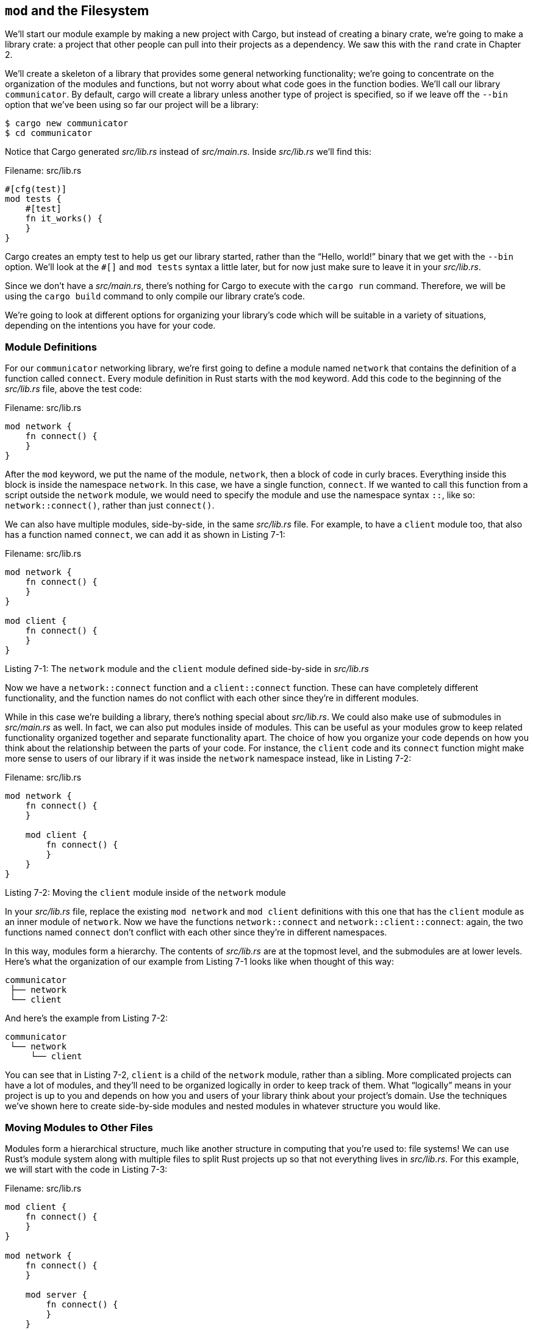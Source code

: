 [[mod-and-the-filesystem]]
== `mod` and the Filesystem

We’ll start our module example by making a new project with Cargo, but instead of creating a binary crate, we’re going to make a library crate: a project that other people can pull into their projects as a dependency. We saw this with the `rand` crate in Chapter 2.

We’ll create a skeleton of a library that provides some general networking functionality; we’re going to concentrate on the organization of the modules and functions, but not worry about what code goes in the function bodies. We’ll call our library `communicator`. By default, cargo will create a library unless another type of project is specified, so if we leave off the `--bin` option that we’ve been using so far our project will be a library:

[source,text]
----
$ cargo new communicator
$ cd communicator
----

Notice that Cargo generated _src/lib.rs_ instead of _src/main.rs_. Inside _src/lib.rs_ we’ll find this:

Filename: src/lib.rs

[source,rust]
----
#[cfg(test)]
mod tests {
    #[test]
    fn it_works() {
    }
}
----

Cargo creates an empty test to help us get our library started, rather than the “Hello, world!” binary that we get with the `--bin` option. We’ll look at the `#[]` and `mod tests` syntax a little later, but for now just make sure to leave it in your _src/lib.rs_.

Since we don’t have a _src/main.rs_, there’s nothing for Cargo to execute with the `cargo run` command. Therefore, we will be using the `cargo build` command to only compile our library crate’s code.

We’re going to look at different options for organizing your library’s code which will be suitable in a variety of situations, depending on the intentions you have for your code.

[[module-definitions]]
=== Module Definitions

For our `communicator` networking library, we’re first going to define a module named `network` that contains the definition of a function called `connect`. Every module definition in Rust starts with the `mod` keyword. Add this code to the beginning of the _src/lib.rs_ file, above the test code:

Filename: src/lib.rs

[source,rust]
----
mod network {
    fn connect() {
    }
}
----

After the `mod` keyword, we put the name of the module, `network`, then a block of code in curly braces. Everything inside this block is inside the namespace `network`. In this case, we have a single function, `connect`. If we wanted to call this function from a script outside the `network` module, we would need to specify the module and use the namespace syntax `::`, like so: `network::connect()`, rather than just `connect()`.

We can also have multiple modules, side-by-side, in the same _src/lib.rs_ file. For example, to have a `client` module too, that also has a function named `connect`, we can add it as shown in Listing 7-1:

Filename: src/lib.rs

[source,rust]
----
mod network {
    fn connect() {
    }
}

mod client {
    fn connect() {
    }
}
----

Listing 7-1: The `network` module and the `client` module defined side-by-side in _src/lib.rs_

Now we have a `network::connect` function and a `client::connect` function. These can have completely different functionality, and the function names do not conflict with each other since they’re in different modules.

While in this case we’re building a library, there's nothing special about _src/lib.rs_. We could also make use of submodules in _src/main.rs_ as well. In fact, we can also put modules inside of modules. This can be useful as your modules grow to keep related functionality organized together and separate functionality apart. The choice of how you organize your code depends on how you think about the relationship between the parts of your code. For instance, the `client` code and its `connect` function might make more sense to users of our library if it was inside the `network` namespace instead, like in Listing 7-2:

Filename: src/lib.rs

[source,rust]
----
mod network {
    fn connect() {
    }

    mod client {
        fn connect() {
        }
    }
}
----

Listing 7-2: Moving the `client` module inside of the `network` module

In your _src/lib.rs_ file, replace the existing `mod network` and `mod client` definitions with this one that has the `client` module as an inner module of `network`. Now we have the functions `network::connect` and `network::client::connect`: again, the two functions named `connect` don’t conflict with each other since they’re in different namespaces.

In this way, modules form a hierarchy. The contents of _src/lib.rs_ are at the topmost level, and the submodules are at lower levels. Here’s what the organization of our example from Listing 7-1 looks like when thought of this way:

[source,text]
----
communicator
 ├── network
 └── client
----

And here’s the example from Listing 7-2:

[source,text]
----
communicator
 └── network
     └── client
----

You can see that in Listing 7-2, `client` is a child of the `network` module, rather than a sibling. More complicated projects can have a lot of modules, and they’ll need to be organized logically in order to keep track of them. What “logically” means in your project is up to you and depends on how you and users of your library think about your project’s domain. Use the techniques we’ve shown here to create side-by-side modules and nested modules in whatever structure you would like.

[[moving-modules-to-other-files]]
=== Moving Modules to Other Files

Modules form a hierarchical structure, much like another structure in computing that you’re used to: file systems! We can use Rust’s module system along with multiple files to split Rust projects up so that not everything lives in _src/lib.rs_. For this example, we will start with the code in Listing 7-3:

Filename: src/lib.rs

[source,rust]
----
mod client {
    fn connect() {
    }
}

mod network {
    fn connect() {
    }

    mod server {
        fn connect() {
        }
    }
}
----

Listing 7-3: Three modules, `client`, `network`, and `network::server`, all defined in _src/lib.rs_

which has this module hierarchy:

[source,text]
----
communicator
 ├── client
 └── network
     └── server
----

If these modules had many functions, and those functions were getting long, it would be difficult to scroll through this file to find the code we wanted to work with. Because the functions are nested inside one or more mod blocks, the lines of code inside the functions will start getting long as well. These would be good reasons to pull each of the `client`, `network`, and `server` modules out of _src/lib.rs_ and into their own files.

Let’s start by extracting the `client` module into another file. First, replace the `client` module code in _src/lib.rs_ with the following:

Filename: src/lib.rs

[source,rust,ignore]
----
mod client;

mod network {
    fn connect() {
    }

    mod server {
        fn connect() {
        }
    }
}
----

We’re still _defining_ the `client` module here, but by removing the curly braces and definitions inside the `client` module and replacing them with a semicolon, we’re letting Rust know to look in another location for the code defined inside that module.

So now we need to create the external file with that module name. Create a _client.rs_ file in your _src/_ directory, then open it up and enter the following, which is the `connect` function in the `client` module that we removed in the previous step:

Filename: src/client.rs

[source,rust]
----
fn connect() {
}
----

Note that we don’t need a `mod` declaration in this file; that’s because we already declared the `client` module with `mod` in _src/lib.rs_. This file just provides the _contents_ of the `client` module. If we put a `mod client` here, we’d be giving the `client` module its own submodule named `client`!

Rust only knows to look in _src/lib.rs_ by default. If we want to add more files to our project, we need to tell Rust in _src/lib.rs_ to look in other files; this is why `mod client` needs to be defined in _src/lib.rs_ and can’t be defined in _src/client.rs_.

Now, everything should compile successfully, though you’ll get a few warnings. Remember to use `cargo build` instead of `cargo run` since we have a library crate rather than a binary crate:

[source,text]
----
$ cargo build
   Compiling communicator v0.1.0 (file:///projects/communicator)

warning: function is never used: `connect`, #[warn(dead_code)] on by default
 --> src/client.rs:1:1
  |
1 | fn connect() {
  | ^

warning: function is never used: `connect`, #[warn(dead_code)] on by default
 --> src/lib.rs:4:5
  |
4 |     fn connect() {
  |     ^

warning: function is never used: `connect`, #[warn(dead_code)] on by default
 --> src/lib.rs:8:9
  |
8 |         fn connect() {
  |         ^
----

These warnings tell us that we have functions that are never used. Don’t worry about those warnings for now; we’ll address them later in the chapter. The good news is that they’re just warnings; our project was built successfully!

Let’s extract the `network` module into its own file next, using the same pattern. In _src/lib.rs_, delete the body of the `network` module and add a semicolon to the declaration, like so:

Filename: src/lib.rs

[source,rust,ignore]
----
mod client;

mod network;
----

Then create a new _src/network.rs_ file and enter the following:

Filename: src/network.rs

[source,rust]
----
fn connect() {
}

mod server {
    fn connect() {
    }
}
----

Notice that we still have a `mod` declaration within this module file; this is because we still want `server` to be a sub-module of `network`.

Now run `cargo build` again. Success! We have one more module to extract: `server`. Because it’s a sub-module—that is, a module within a module—our current tactic of extracting a module into a file named after that module won’t work. We’re going to try anyway so that we can see the error. First change _src/network.rs_ to have `mod server;` instead of the `server` module’s contents:

Filename: src/network.rs

[source,rust,ignore]
----
fn connect() {
}

mod server;
----

Then create a _src/server.rs_ file and enter the contents of the `server` module that we extracted:

Filename: src/server.rs

[source,rust]
----
fn connect() {
}
----

When we try to `cargo build`, we’ll get the error shown in Listing 7-4:

[source,text]
----
$ cargo build
   Compiling communicator v0.1.0 (file:///projects/communicator)
error: cannot declare a new module at this location
 --> src/network.rs:4:5
  |
4 | mod server;
  |     ^^^^^^
  |
note: maybe move this module `network` to its own directory via `network/mod.rs`
 --> src/network.rs:4:5
  |
4 | mod server;
  |     ^^^^^^
note: ... or maybe `use` the module `server` instead of possibly redeclaring it
 --> src/network.rs:4:5
  |
4 | mod server;
  |     ^^^^^^
----

Listing 7-4: Error when trying to extract the `server` submodule into _src/server.rs_

The error says we `cannot declare a new module at this location` and is pointing to the `mod server;` line in _src/network.rs_. So _src/network.rs_ is different than _src/lib.rs_ somehow; let’s keep reading to understand why.

The note in the middle of Listing 7-4 is actually pretty helpful, as it points out something we haven’t yet talked about doing:

[source,text]
----
note: maybe move this module `network` to its own directory via `network/mod.rs`
----

Instead of continuing to follow the same file naming pattern we used previously, we can do what the note suggests:

1.  Make a new _directory_ named _network_, the parent module’s name
2.  Move the _src/network.rs_ file into the new _network_ directory and rename it so that it is now _src/network/mod.rs_
3.  Move the submodule file _src/server.rs_ into the _network_ directory

Here are commands to carry out these steps:

[source,text]
----
$ mkdir src/network
$ mv src/network.rs src/network/mod.rs
$ mv src/server.rs src/network
----

Now if we try to `cargo build`, compilation will work (we’ll still have warnings though). Our module layout still looks like this, which is exactly the same as it did when we had all the code in _src/lib.rs_ in Listing 7-3:

[source,text]
----
communicator
 ├── client
 └── network
     └── server
----

The corresponding file layout now looks like this:

[source,text]
----
├── src
│   ├── client.rs
│   ├── lib.rs
│   └── network
│       ├── mod.rs
│       └── server.rs
----

So when we wanted to extract the `network::server` module, why did we have to also change the _src/network.rs_ file into the _src/network/mod.rs_ file, and put the code for `network::server` in the _network_ directory in _src/network/server.rs_, instead of just being able to extract the `network::server` module into _src/server.rs_? The reason is that Rust wouldn’t be able to tell that `server` was supposed to be a submodule of `network` if the _server.rs_ file was in the _src_ directory. To make it clearer why Rust can’t tell, let’s consider a different example with the following module hierarchy, where all the definitions are in _src/lib.rs_:

[source,text]
----
communicator
 ├── client
 └── network
     └── client
----

In this example, we have three modules again, `client`, `network`, and `network::client`. If we follow the same steps we originally did above for extracting modules into files, for the `client` module we would create _src/client.rs_. For the `network` module, we would create _src/network.rs_. Then we wouldn’t be able to extract the `network::client` module into a _src/client.rs_ file, because that already exists for the top-level `client` module! If we put the code in both the `client` and `network::client` modules in the _src/client.rs_ file, Rust would not have any way to know whether the code was for `client` or for `network::client`.

Therefore, once we wanted to extract a file for the `network::client` submodule of the `network` module, we needed to create a directory for the `network` module instead of a _src/network.rs_ file. The code that is in the `network` module then goes into the _src/network/mod.rs_ file, and the submodule `network::client` can have its own _src/network/client.rs_ file. Now the top-level _src/client.rs_ is unambiguously the code that belongs to the `client` module.

[[rules-of-module-file-systems]]
=== Rules of Module File Systems

In summary, these are the rules of modules with regards to files:

* If a module named `foo` has no submodules, you should put the declarations for `foo` in a file named _foo.rs_.
* If a module named `foo` does have submodules, you should put the declarations for `foo` in a file named _foo/mod.rs_.

These rules apply recursively, so that if a module named `foo` has a submodule named `bar` and `bar` does not have submodules, you should have the following files in your _src_ directory:

[source,text]
----
├── foo
│   ├── bar.rs (contains the declarations in `foo::bar`)
│   └── mod.rs (contains the declarations in `foo`, including `mod bar`)
----

The modules themselves should be declared in their parent module’s file using the `mod` keyword.

Next, we’ll talk about the `pub` keyword, and get rid of those warnings!
